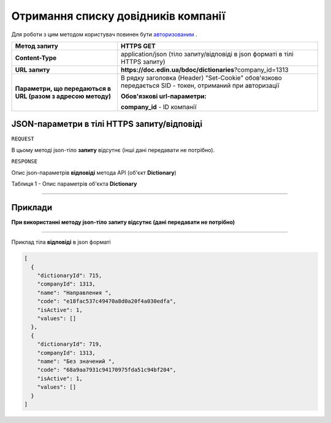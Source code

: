 #############################################################
**Отримання списку довідників компанії**
#############################################################

Для роботи з цим методом користувач повинен бути `авторизованим <https://wiki-df.edin.ua/uk/latest/API_DOCflow/Methods/Authorization.html>`__ .

+--------------------------------------------------------------+--------------------------------------------------------------------------------------------------------+
|                       **Метод запиту**                       |                                             **HTTPS GET**                                              |
+==============================================================+========================================================================================================+
| **Content-Type**                                             | application/json (тіло запиту/відповіді в json форматі в тілі HTTPS запиту)                            |
+--------------------------------------------------------------+--------------------------------------------------------------------------------------------------------+
| **URL запиту**                                               |   **https://doc.edin.ua/bdoc/dictionaries**?company_id=1313                                            |
+--------------------------------------------------------------+--------------------------------------------------------------------------------------------------------+
| **Параметри, що передаються в URL (разом з адресою методу)** | В рядку заголовка (Header) "Set-Cookie" обов'язково передається SID - токен, отриманий при авторизації |
|                                                              |                                                                                                        |
|                                                              | **Обов'язкові url-параметри:**                                                                         |
|                                                              |                                                                                                        |
|                                                              | **company_id** - ID компанії                                                                           |
+--------------------------------------------------------------+--------------------------------------------------------------------------------------------------------+


**JSON-параметри в тілі HTTPS запиту/відповіді**
*******************************************************************

``REQUEST``

В цьому методі json-тіло **запиту** відсутнє (інші дані передавати не потрібно).

``RESPONSE``

Опис json-параметрів **відповіді** метода API (об'єкт **Dictionary**)

Таблиця 1 - Опис параметрів об'єкта **Dictionary**

.. csv-table:: 
  :file: for_csv/User.csv
  :widths:  1, 12, 41
  :header-rows: 1
  :stub-columns: 0

--------------

**Приклади**
*****************

**При використанні методу json-тіло запиту відсутнє (дані передавати не потрібно)**

--------------

Приклад тіла **відповіді** в json форматі 

.. code:: ruby

  [
    {
      "dictionaryId": 715,
      "companyId": 1313,
      "name": "Направления ",
      "code": "e18fac537c49470a8d0a20f4a030edfa",
      "isActive": 1,
      "values": []
    },
    {
      "dictionaryId": 719,
      "companyId": 1313,
      "name": "Без значений ",
      "code": "68a9aa7931c94170975fda51c94bf204",
      "isActive": 1,
      "values": []
    }
  ]




